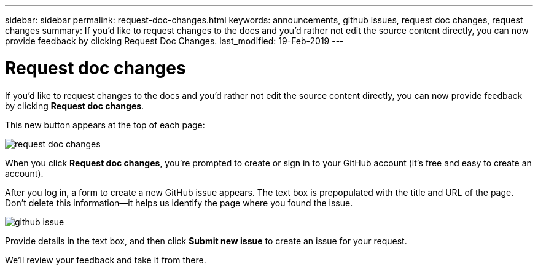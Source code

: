 ---
sidebar: sidebar
permalink: request-doc-changes.html
keywords: announcements, github issues, request doc changes, request changes
summary: If you'd like to request changes to the docs and you'd rather not edit the source content directly, you can now provide feedback by clicking Request Doc Changes.
last_modified: 19-Feb-2019
---

= Request doc changes
:hardbreaks:
:nofooter:
:icons: font
:linkattrs:
:imagesdir: ./media/

[.lead]
If you'd like to request changes to the docs and you'd rather not edit the source content directly, you can now provide feedback by clicking *Request doc changes*.

This new button appears at the top of each page:

image:request-doc-changes.png[]

When you click *Request doc changes*, you're prompted to create or sign in to your GitHub account (it's free and easy to create an account).

After you log in, a form to create a new GitHub issue appears. The text box is prepopulated with the title and URL of the page. Don't delete this information--it helps us identify the page where you found the issue.

image:github-issue.png[]

Provide details in the text box, and then click *Submit new issue* to create an issue for your request.

We’ll review your feedback and take it from there.
